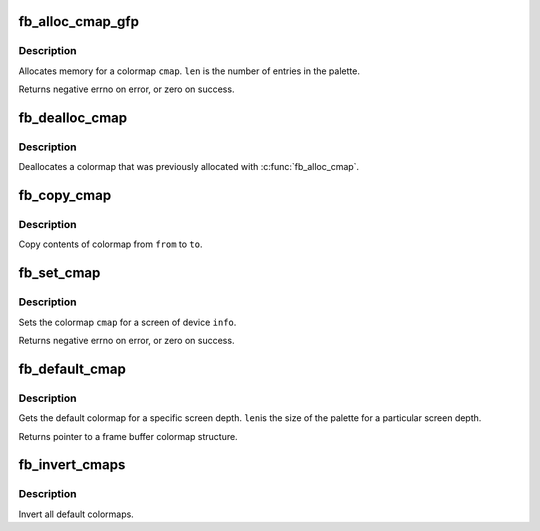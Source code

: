 .. -*- coding: utf-8; mode: rst -*-
.. src-file: drivers/video/fbdev/core/fbcmap.c

.. _`fb_alloc_cmap_gfp`:

fb_alloc_cmap_gfp
=================

.. c:function:: int fb_alloc_cmap_gfp(struct fb_cmap *cmap, int len, int transp, gfp_t flags)

    allocate a colormap

    :param struct fb_cmap \*cmap:
        frame buffer colormap structure

    :param int len:
        length of \ ``cmap``\ 

    :param int transp:
        boolean, 1 if there is transparency, 0 otherwise

    :param gfp_t flags:
        flags for kmalloc memory allocation

.. _`fb_alloc_cmap_gfp.description`:

Description
-----------

Allocates memory for a colormap \ ``cmap``\ .  \ ``len``\  is the
number of entries in the palette.

Returns negative errno on error, or zero on success.

.. _`fb_dealloc_cmap`:

fb_dealloc_cmap
===============

.. c:function:: void fb_dealloc_cmap(struct fb_cmap *cmap)

    deallocate a colormap

    :param struct fb_cmap \*cmap:
        frame buffer colormap structure

.. _`fb_dealloc_cmap.description`:

Description
-----------

Deallocates a colormap that was previously allocated with
\ :c:func:`fb_alloc_cmap`\ .

.. _`fb_copy_cmap`:

fb_copy_cmap
============

.. c:function:: int fb_copy_cmap(const struct fb_cmap *from, struct fb_cmap *to)

    copy a colormap

    :param const struct fb_cmap \*from:
        frame buffer colormap structure

    :param struct fb_cmap \*to:
        frame buffer colormap structure

.. _`fb_copy_cmap.description`:

Description
-----------

Copy contents of colormap from \ ``from``\  to \ ``to``\ .

.. _`fb_set_cmap`:

fb_set_cmap
===========

.. c:function:: int fb_set_cmap(struct fb_cmap *cmap, struct fb_info *info)

    set the colormap

    :param struct fb_cmap \*cmap:
        frame buffer colormap structure

    :param struct fb_info \*info:
        frame buffer info structure

.. _`fb_set_cmap.description`:

Description
-----------

Sets the colormap \ ``cmap``\  for a screen of device \ ``info``\ .

Returns negative errno on error, or zero on success.

.. _`fb_default_cmap`:

fb_default_cmap
===============

.. c:function:: const struct fb_cmap *fb_default_cmap(int len)

    get default colormap

    :param int len:
        size of palette for a depth

.. _`fb_default_cmap.description`:

Description
-----------

Gets the default colormap for a specific screen depth.  \ ``len``\ 
is the size of the palette for a particular screen depth.

Returns pointer to a frame buffer colormap structure.

.. _`fb_invert_cmaps`:

fb_invert_cmaps
===============

.. c:function:: void fb_invert_cmaps( void)

    invert all defaults colormaps

    :param  void:
        no arguments

.. _`fb_invert_cmaps.description`:

Description
-----------

Invert all default colormaps.

.. This file was automatic generated / don't edit.

